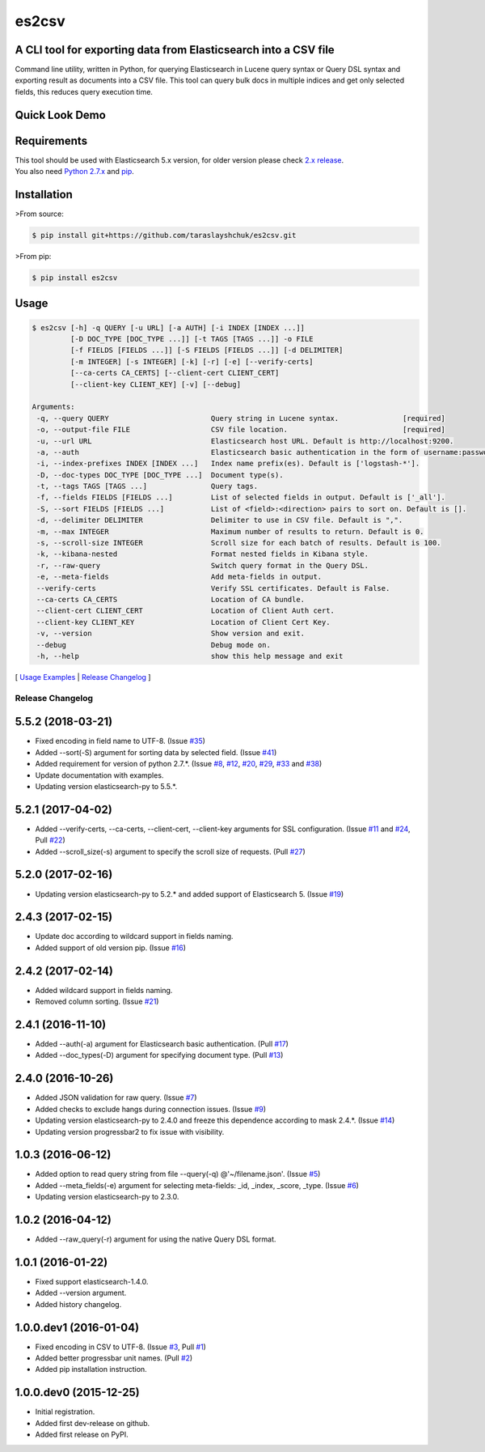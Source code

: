 ======
es2csv
======

A CLI tool for exporting data from Elasticsearch into a CSV file
----------------------------------------------------------------

Command line utility, written in Python, for querying Elasticsearch in Lucene query syntax or Query DSL syntax and exporting result as documents into a CSV file. This tool can query bulk docs in multiple indices and get only selected fields, this reduces query execution time.

Quick Look Demo
---------------
.. figure:: https://cloud.githubusercontent.com/assets/7491121/12016825/59eb5f82-ad58-11e5-81eb-871a49e39c37.gif

Requirements
------------
| This tool should be used with Elasticsearch 5.x version, for older version please check `2.x release <https://github.com/taraslayshchuk/es2csv/tree/2.x>`_.
| You also need `Python 2.7.x <https://www.python.org/downloads/>`_ and `pip <https://pip.pypa.io/en/stable/installing/>`_.

Installation
------------

>From source:

.. code-block:: bash

    $ pip install git+https://github.com/taraslayshchuk/es2csv.git

>From pip:

.. code-block:: bash

    $ pip install es2csv

Usage
-----
.. code-block:: bash

 $ es2csv [-h] -q QUERY [-u URL] [-a AUTH] [-i INDEX [INDEX ...]]
          [-D DOC_TYPE [DOC_TYPE ...]] [-t TAGS [TAGS ...]] -o FILE
          [-f FIELDS [FIELDS ...]] [-S FIELDS [FIELDS ...]] [-d DELIMITER]
          [-m INTEGER] [-s INTEGER] [-k] [-r] [-e] [--verify-certs]
          [--ca-certs CA_CERTS] [--client-cert CLIENT_CERT]
          [--client-key CLIENT_KEY] [-v] [--debug]

 Arguments:
  -q, --query QUERY                        Query string in Lucene syntax.               [required]
  -o, --output-file FILE                   CSV file location.                           [required]
  -u, --url URL                            Elasticsearch host URL. Default is http://localhost:9200.
  -a, --auth                               Elasticsearch basic authentication in the form of username:password.
  -i, --index-prefixes INDEX [INDEX ...]   Index name prefix(es). Default is ['logstash-*'].
  -D, --doc-types DOC_TYPE [DOC_TYPE ...]  Document type(s).
  -t, --tags TAGS [TAGS ...]               Query tags.
  -f, --fields FIELDS [FIELDS ...]         List of selected fields in output. Default is ['_all'].
  -S, --sort FIELDS [FIELDS ...]           List of <field>:<direction> pairs to sort on. Default is [].
  -d, --delimiter DELIMITER                Delimiter to use in CSV file. Default is ",".
  -m, --max INTEGER                        Maximum number of results to return. Default is 0.
  -s, --scroll-size INTEGER                Scroll size for each batch of results. Default is 100.
  -k, --kibana-nested                      Format nested fields in Kibana style.
  -r, --raw-query                          Switch query format in the Query DSL.
  -e, --meta-fields                        Add meta-fields in output.
  --verify-certs                           Verify SSL certificates. Default is False.
  --ca-certs CA_CERTS                      Location of CA bundle.
  --client-cert CLIENT_CERT                Location of Client Auth cert.
  --client-key CLIENT_KEY                  Location of Client Cert Key.
  -v, --version                            Show version and exit.
  --debug                                  Debug mode on.
  -h, --help                               show this help message and exit

[ `Usage Examples <https://github.com/taraslayshchuk/es2csv/blob/5.5.2/docs/EXAMPLES.rst>`_ | `Release Changelog <https://github.com/taraslayshchuk/es2csv/blob/5.5.2/docs/HISTORY.rst>`_ ]


.. :changelog:

Release Changelog
=================

5.5.2 (2018-03-21)
------------------
- Fixed encoding in field name to UTF-8. (Issue `#35 <https://github.com/taraslayshchuk/es2csv/issues/35>`_)
- Added --sort(-S) argument for sorting data by selected field. (Issue `#41 <https://github.com/taraslayshchuk/es2csv/issues/41>`_)
- Added requirement for version of python 2.7.*. (Issue `#8 <https://github.com/taraslayshchuk/es2csv/issues/8>`_, `#12 <https://github.com/taraslayshchuk/es2csv/issues/12>`_, `#20 <https://github.com/taraslayshchuk/es2csv/issues/20>`_, `#29 <https://github.com/taraslayshchuk/es2csv/issues/29>`_, `#33 <https://github.com/taraslayshchuk/es2csv/issues/33>`_ and `#38 <https://github.com/taraslayshchuk/es2csv/issues/38>`_)
- Update documentation with examples.
- Updating version elasticsearch-py to 5.5.*.

5.2.1 (2017-04-02)
------------------
- Added --verify-certs, --ca-certs, --client-cert, --client-key arguments for SSL configuration. (Issue `#11 <https://github.com/taraslayshchuk/es2csv/issues/11>`_ and `#24 <https://github.com/taraslayshchuk/es2csv/issues/24>`_, Pull `#22 <https://github.com/taraslayshchuk/es2csv/pull/22>`_)
- Added --scroll_size(-s) argument to specify the scroll size of requests. (Pull `#27 <https://github.com/taraslayshchuk/es2csv/pull/27>`_)

5.2.0 (2017-02-16)
------------------
- Updating version elasticsearch-py to 5.2.* and added support of Elasticsearch 5. (Issue `#19 <https://github.com/taraslayshchuk/es2csv/issues/19>`_)

2.4.3 (2017-02-15)
------------------
- Update doc according to wildcard support in fields naming.
- Added support of old version pip. (Issue `#16 <https://github.com/taraslayshchuk/es2csv/issues/16>`_)

2.4.2 (2017-02-14)
------------------
- Added wildcard support in fields naming.
- Removed column sorting. (Issue `#21 <https://github.com/taraslayshchuk/es2csv/issues/21>`_)

2.4.1 (2016-11-10)
------------------
- Added --auth(-a) argument for Elasticsearch basic authentication. (Pull `#17 <https://github.com/taraslayshchuk/es2csv/pull/17>`_)
- Added --doc_types(-D) argument for specifying document type. (Pull `#13 <https://github.com/taraslayshchuk/es2csv/pull/13>`_)

2.4.0 (2016-10-26)
------------------
- Added JSON validation for raw query. (Issue `#7 <https://github.com/taraslayshchuk/es2csv/issues/7>`_)
- Added checks to exclude hangs during connection issues. (Issue `#9 <https://github.com/taraslayshchuk/es2csv/issues/9>`_)
- Updating version elasticsearch-py to 2.4.0 and freeze this dependence according to mask 2.4.*. (Issue `#14 <https://github.com/taraslayshchuk/es2csv/issues/14>`_)
- Updating version progressbar2 to fix issue with visibility.

1.0.3 (2016-06-12)
------------------
- Added option to read query string from file --query(-q) @'~/filename.json'. (Issue `#5 <https://github.com/taraslayshchuk/es2csv/issues/5>`_)
- Added --meta_fields(-e) argument for selecting meta-fields: _id, _index, _score, _type. (Issue `#6 <https://github.com/taraslayshchuk/es2csv/issues/6>`_)
- Updating version elasticsearch-py to 2.3.0.

1.0.2 (2016-04-12)
------------------
- Added --raw_query(-r) argument for using the native Query DSL format.

1.0.1 (2016-01-22)
------------------
- Fixed support elasticsearch-1.4.0.
- Added --version argument.
- Added history changelog.

1.0.0.dev1 (2016-01-04)
-----------------------
- Fixed encoding in CSV to UTF-8. (Issue `#3 <https://github.com/taraslayshchuk/es2csv/issues/3>`_, Pull `#1 <https://github.com/taraslayshchuk/es2csv/pull/1>`_)
- Added better progressbar unit names. (Pull `#2 <https://github.com/taraslayshchuk/es2csv/pull/2>`_)
- Added pip installation instruction.

1.0.0.dev0 (2015-12-25)
-----------------------
- Initial registration.
- Added first dev-release on github.
- Added first release on PyPI.


